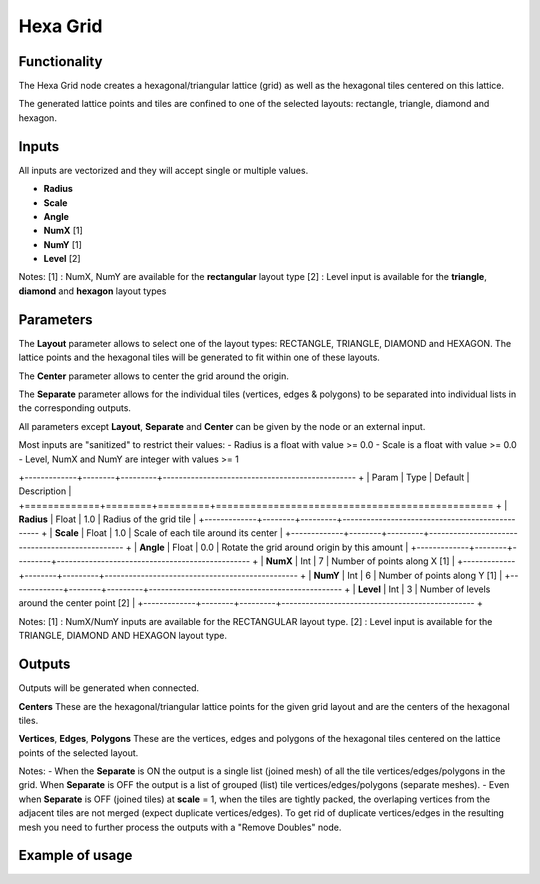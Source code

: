 Hexa Grid
=========

Functionality
-------------

The Hexa Grid node creates a hexagonal/triangular lattice (grid) as well as the hexagonal tiles centered on this lattice.

The generated lattice points and tiles are confined to one of the selected layouts: rectangle, triangle, diamond and hexagon.

Inputs
------

All inputs are vectorized and they will accept single or multiple values.

- **Radius**
- **Scale**
- **Angle**
- **NumX**   [1]
- **NumY**   [1]
- **Level**  [2]

Notes:
[1] : NumX, NumY are available for the **rectangular** layout type
[2] : Level input is available for the **triangle**, **diamond** and **hexagon** layout types

Parameters
----------

The **Layout** parameter allows to select one of the layout types: RECTANGLE, TRIANGLE, DIAMOND and HEXAGON. The lattice points and the hexagonal tiles will be generated to fit within one of these layouts.

The **Center** parameter allows to center the grid around the origin.

The **Separate** parameter allows for the individual tiles (vertices, edges & polygons) to be separated into individual lists in the corresponding outputs.

All parameters except **Layout**, **Separate** and **Center** can be given by the node or an external input.

Most inputs are "sanitized" to restrict their values:
- Radius is a float with value >= 0.0
- Scale is a float with value >= 0.0
- Level, NumX and NumY are integer with values >= 1

+-------------+--------+---------+------------------------------------------------ +
| Param       | Type   | Default | Description                                     |
+=============+========+=========+================================================ +
| **Radius**  | Float  | 1.0     | Radius of the grid tile                         |
+-------------+--------+---------+------------------------------------------------ +
| **Scale**   | Float  | 1.0     | Scale of each tile around its center            |
+-------------+--------+---------+------------------------------------------------ +
| **Angle**   | Float  | 0.0     | Rotate the grid around origin by this amount    |
+-------------+--------+---------+------------------------------------------------ +
| **NumX**    | Int    | 7       | Number of points along X [1]                    |
+-------------+--------+---------+------------------------------------------------ +
| **NumY**    | Int    | 6       | Number of points along Y [1]                    |
+-------------+--------+---------+------------------------------------------------ +
| **Level**   | Int    | 3       | Number of levels around the center point [2]    |
+-------------+--------+---------+------------------------------------------------ +

Notes:
[1] : NumX/NumY inputs are available for the RECTANGULAR layout type.
[2] : Level input is available for the TRIANGLE, DIAMOND AND HEXAGON layout type.

Outputs
-------
Outputs will be generated when connected.

**Centers**
These are the hexagonal/triangular lattice points for the given grid layout and are the centers of the hexagonal tiles.

**Vertices**, **Edges**, **Polygons**
These are the vertices, edges and polygons of the hexagonal tiles centered on the lattice points of the selected layout.

Notes:
- When the **Separate** is ON the output is a single list (joined mesh) of all the tile vertices/edges/polygons in the grid. When **Separate** is OFF the output is a list of grouped (list) tile vertices/edges/polygons (separate meshes).
- Even when **Separate** is OFF (joined tiles) at **scale** = 1, when the tiles are tightly packed, the overlaping vertices from the adjacent tiles are not merged (expect duplicate vertices/edges). To get rid of duplicate vertices/edges in the resulting mesh you need to further process the outputs with a "Remove Doubles" node.

Example of usage
----------------

